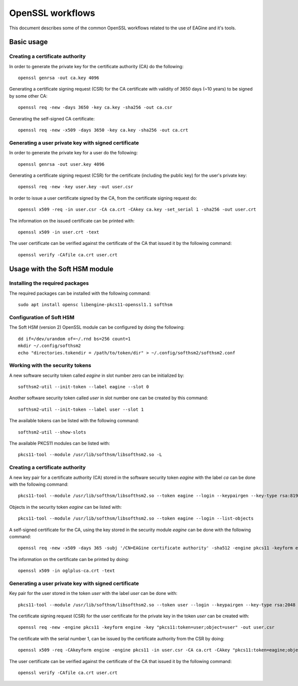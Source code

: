 =================
OpenSSL workflows
=================

This document describes some of the common OpenSSL workflows related to the use
of EAGine and it's tools.

Basic usage
===========

Creating a certificate authority
--------------------------------

In order to generate the private key for the certificate authority (CA) do
the following:

::

  openssl genrsa -out ca.key 4096

Generating a certificate signing request (CSR) for the CA certificate with
validity of 3650 days (~10 years) to be signed by some other CA:

::

  openssl req -new -days 3650 -key ca.key -sha256 -out ca.csr

Generating the self-signed CA certificate:

::

  openssl req -new -x509 -days 3650 -key ca.key -sha256 -out ca.crt


Generating a user private key with signed certificate
-----------------------------------------------------

In order to generate the private key for a user do the following:

::

  openssl genrsa -out user.key 4096

Generating a certificate signing request (CSR) for the certificate (including
the public key) for the user's private key:

::

  openssl req -new -key user.key -out user.csr

In order to issue a user certificate signed by the CA, from the certificate
signing request do:

::

 openssl x509 -req -in user.csr -CA ca.crt -CAkey ca.key -set_serial 1 -sha256 -out user.crt

The information on the issued certificate can be printed with:

::

  openssl x509 -in user.crt -text

The user certificate can be verified against the certificate of the CA that
issued it by the following command:

::

  openssl verify -CAfile ca.crt user.crt 


Usage with the Soft HSM module
==============================

Installing the required packages
--------------------------------

The required packages can be installed with the following command:

::

  sudo apt install opensc libengine-pkcs11-openssl1.1 softhsm

Configuration of Soft HSM
-------------------------

The Soft HSM (version 2) OpenSSL module can be configured by doing the following:

::

  dd if=/dev/urandom of=~/.rnd bs=256 count=1
  mkdir ~/.config/softhsm2
  echo "directories.tokendir = /path/to/token/dir" > ~/.config/softhsm2/softhsm2.conf


Working with the security tokens
--------------------------------

A new software security token called `eagine` in slot number zero
can be initialized by:

::

  softhsm2-util --init-token --label eagine --slot 0

Another software security token called `user` in slot number one can be created
by this command:

::

  softhsm2-util --init-token --label user --slot 1

The available tokens can be listed with the following command:

::

  softhsm2-util --show-slots


The available PKCS11 modules can be listed with:

::

  pkcs11-tool --module /usr/lib/softhsm/libsofthsm2.so -L


Creating a certificate authority
--------------------------------

A new key pair for a certificate authority (CA) stored in the software security
token `eagine` with the label `ca` can be done with the following command:

::

    pkcs11-tool --module /usr/lib/softhsm/libsofthsm2.so --token eagine --login --keypairgen --key-type rsa:8192 --label ca --usage-sign

Objects in the security token `eagine` can be listed with:

::

  pkcs11-tool --module /usr/lib/softhsm/libsofthsm2.so --token eagine --login --list-objects

A self-signed certificate for the CA, using the key stored in the security module
`eagine` can be done with the following command:

::

  openssl req -new -x509 -days 365 -subj '/CN=EAGine certificate authority' -sha512 -engine pkcs11 -keyform engine -key "pkcs11:token=eagine;object=ca" -out ca.crt

The information on the certificate can be printed by doing:

::

  openssl x509 -in oglplus-ca.crt -text

Generating a user private key with signed certificate
-----------------------------------------------------

Key pair for the user stored in the token `user` with the label `user` can
be done with:

::

  pkcs11-tool --module /usr/lib/softhsm/libsofthsm2.so --token user --login --keypairgen --key-type rsa:2048 --label user --usage-sign

The certificate signing request (CSR) for the user certificate for the private
key in the token `user` can be created with:

::

  openssl req -new -engine pkcs11 -keyform engine -key "pkcs11:token=user;object=user" -out user.csr

The certificate with the serial number 1, can be issued by the certificate
authority from the CSR by doing:

::

  openssl x509 -req -CAkeyform engine -engine pkcs11 -in user.csr -CA ca.crt -CAkey "pkcs11:token=eagine;object=ca" -set_serial 1 -sha256 -out user.crt

The user certificate can be verified against the certificate of the CA that
issued it by the following command:

::

  openssl verify -CAfile ca.crt user.crt 
